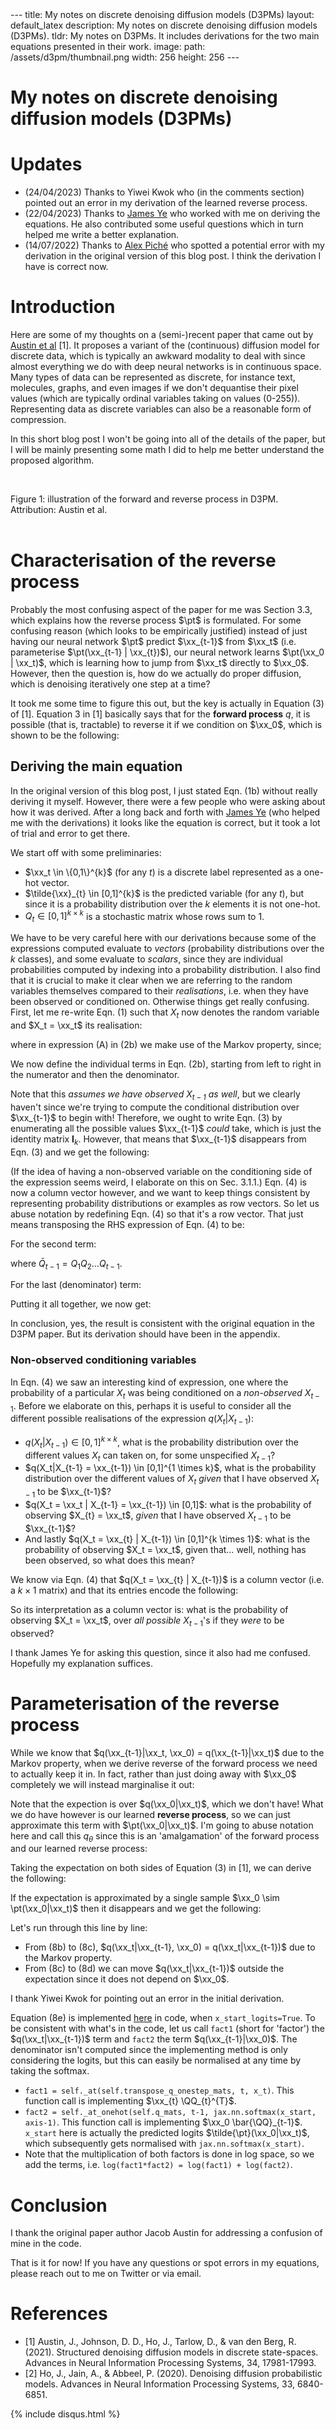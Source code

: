 #+OPTIONS: toc:nil
#+LATEX_HEADER: \newcommand{\xx}{\boldsymbol{x}}
#+LATEX_HEADER: \newcommand{\pt}{p_{\theta}}
#+LATEX_HEADER: \newcommand{\QQ}{\boldsymbol{Q}}

#+BEGIN_EXPORT html
---
title: My notes on discrete denoising diffusion models (D3PMs)
layout: default_latex
description: My notes on discrete denoising diffusion models (D3PMs).
tldr: My notes on D3PMs. It includes derivations for the two main equations presented in their work.
image: 
  path: /assets/d3pm/thumbnail.png
  width: 256
  height: 256
---

<h1>My notes on discrete denoising diffusion models (D3PMs)</h1>

<div hidden>
<!-- This should be consistent with LATEX_HEADER -->
$$\newcommand{\xx}{\boldsymbol{x}}$$
$$\newcommand{\pt}{p_{\theta}}$$
$$\newcommand{\QQ}{\boldsymbol{Q}}$$
</div>
#+END_EXPORT

#+TOC: headlines 2

* Updates

- (24/04/2023) Thanks to Yiwei Kwok who (in the comments section) pointed out an error in my derivation of the learned reverse process.
- (22/04/2023) Thanks to [[https://scholar.google.com/citations?hl=en&user=NnTZZ74AAAAJ][James Ye]] who worked with me on deriving the equations. He also contributed some useful questions which in turn helped me write a better explanation.
- (14/07/2022) Thanks to [[https://scholar.google.ca/citations?user=RJos_EEAAAAJ&hl=en][Alex Piché]] who spotted a potential error with my derivation in the original version of this blog post. I think the derivation I have is correct now.

* Introduction

Here are some of my thoughts on a (semi-)recent paper that came out by [[https://proceedings.neurips.cc/paper/2021/hash/958c530554f78bcd8e97125b70e6973d-Abstract.html][Austin et al]] [1]. It proposes a variant of the (continuous) diffusion model for discrete data, which is typically an awkward modality to deal with since almost everything we do with deep neural networks is in continuous space. Many types of data can be represented as discrete, for instance text, molecules, graphs, and even images if we don't dequantise their pixel values (which are typically ordinal variables taking on values (0-255)). Representing data as discrete variables can also be a reasonable form of compression.

In this short blog post I won't be going into all of the details of the paper, but I will be mainly presenting some math I did to help me better understand the proposed algorithm.

#+BEGIN_EXPORT html
<div id="images">
<br />
<figure>
<img class="figg" src="/assets/03/d3pms.png" alt="" /> 
</figure>
<figcaption>Figure 1: illustration of the forward and reverse process in D3PM. Attribution: Austin et al.</figcaption>
<br />
</div>
#+END_EXPORT

* Characterisation of the reverse process

Probably the most confusing aspect of the paper for me was Section 3.3, which explains how the reverse process $\pt$ is formulated. For some confusing reason (which looks to be empirically justified) instead of just having our neural network $\pt$ predict $\xx_{t-1}$ from $\xx_t$ (i.e. parameterise $\pt(\xx_{t-1} | \xx_{t})$), our neural network learns $\pt(\xx_0 | \xx_t)$, which is learning how to jump from $\xx_t$ directly to $\xx_0$. However, then the question is, how do we actually do proper diffusion, which is denoising iteratively one step at a time?

It took me some time to figure this out, but the key is actually in Equation (3) of [1]. Equation 3 in [1] basically says that for the **forward process** $q$, it is possible (that is, tractable) to reverse it if we condition on $\xx_0$, which is shown to be the following:

\begin{align}
q(\xx_{t-1}|\xx_t, \xx_0) & = \frac{q(\xx_t | \xx_{t-1}, \xx_0) q(\xx_{t-1}|\xx_0) }{q(\xx_t | \xx_0)} \tag{1} \\
& = \text{Cat}\Big( \xx_{t-1}; \boldsymbol{p} = \underbrace{\frac{\xx_t \QQ_t^{T} \odot \xx_0 \bar{\QQ}_{t-1}}{\xx_0 \bar{\QQ}_t \xx_{t}^{T}}}_{\text{is this correct?}} \Big) \tag{1b}
\end{align}


** Deriving the main equation

In the original version of this blog post, I just stated Eqn. (1b) without really deriving it myself. However, there were a few people who were asking about how it was derived. After a long back and forth with [[https://scholar.google.com/citations?user=NnTZZ74AAAAJ&hl=en&oi=ao][James Ye]] (who helped me with the derivations) it looks like the equation is correct, but it took a lot of trial and error to get there.

We start off with some preliminaries:
- $\xx_t \in \{0,1\}^{k}$ (for any $t$) is a discrete label represented as a one-hot vector.
- $\tilde{\xx}_{t} \in [0,1]^{k}$ is the predicted variable (for any $t$), but since it is a probability distribution over the $k$ elements it is not one-hot.
- $Q_t \in [0,1]^{k \times k}$ is a stochastic matrix whose rows sum to 1. 

We have to be very careful here with our derivations because some of the expressions computed evaluate to /vectors/ (probability distributions over the $k$ classes), and some evaluate to /scalars/, since they are individual probabilities computed by indexing into a probability distribution. I also find that it is crucial to make it clear when we are referring to the random variables themselves compared to their /realisations/, i.e. when they have been observed or conditioned on. Otherwise things get really confusing. First, let me re-write Eqn. (1) such that $X_t$ now denotes the random variable and $X_t = \xx_t$ its realisation:

\begin{align}
q(X_{t-1} | X_t = \xx_t, X_0 = \xx_0) & = \frac{q(X_t = \xx_t|X_{t-1}, X_0 = \xx_0)q(X_{t-1} | X_0 = \xx_0)}{q(X_t = \xx_{t} | X_0 = \xx_0)} \tag{2} \\
& = \frac{q(X_t = \xx_t|X_{t-1})q(X_{t-1} | X_0 = \xx_0)}{q(X_t = \xx_{t} | X_0 = \xx_0)} \tag{2b} \\
\end{align}

where in expression (A) in (2b) we make use of the Markov property, since;

\begin{align}
q(\xx_t|\xx_{t-1}, \xx_0) = q(\xx_t|\xx_{t-1}).
\end{align}

We now define the individual terms in Eqn. (2b), starting from left to right in the numerator and then the denominator.

\begin{align}
& \underbrace{q(X_t = \xx_t|X_{t-1} = \xx_{t-1})}_{1 \times 1} = \big[ \underbrace{\xx_{t-1}}_{1 \times k} \underbrace{Q_t}_{k \times k} \big] \underbrace{\xx_{t}^{T}}_{k \times 1} \tag{3}
\end{align}


Note that this /assumes we have observed $X_{t-1}$ as well/, but we clearly haven't since we're trying to compute the conditional distribution over $\xx_{t-1}$ to begin with! Therefore, we ought to write Eqn. (3) by enumerating all the possible values $\xx_{t-1}$ /could/ take, which is just the identity matrix $\mathbf{I}_{k}$. However, that means that $\xx_{t-1}$ disappears from Eqn. (3) and we get the following:

\begin{align}
& \underbrace{q(X_t = \xx_t|X_{t-1})}_{k \times 1} = \big[ \underbrace{\mathbf{I}_k}_{k \times k} \underbrace{Q_t}_{k \times k} \big] \underbrace{\xx_{t}^{T}}_{k \times 1} = Q_t \xx_{t}^{T} \tag{4}
\end{align}

(If the idea of having a non-observed variable on the conditioning side of the expression seems weird, I elaborate on this on Sec. 3.1.1.) Eqn. (4) is now a column vector however, and we want to keep things consistent by representing probability distributions or examples as row vectors. So let us abuse notation by redefining Eqn. (4) so that it's a row vector. That just means transposing the RHS expression of Eqn. (4) to be:

\begin{align}
& \underbrace{q(X_t = \xx_t|X_{t-1})}_{1 \times k} := [Q_t \xx_{t}^{T}]^{T} = \xx_{t} Q_{t}^{T} \tag{4b}
\end{align}


For the second term:

\begin{align}
\underbrace{q(X_{t-1} | X_0 = \xx_0)}_{1 \times k} = \underbrace{\xx_0}_{1 \times k} \underbrace{\bar{Q}_{t-1}}_{k \times k} \tag{5}
\end{align}

where $\bar{Q}_{t-1} = Q_{1}Q_{2} \dots Q_{t-1}$.


For the last (denominator) term:

\begin{align}
\underbrace{q(X_t = \xx_{t} | X_0 = \xx_0)}_{1 \times 1}  = \big[ \underbrace{\xx_0}_{1 \times k} \underbrace{\bar{Q}_{t}}_{k \times k} \big] \underbrace{\xx_t^{T}}_{k \times 1} \tag{6} 
\end{align}


Putting it all together, we now get:

\begin{align}
\therefore q(X_{t-1} | X_t = \xx_t, X_0 = \xx_0) = \text{Cat}\Big(\xx_{t-1}; \frac{ \underbrace{\xx_{t}Q_t^{T}}_{\text{vector}} \odot \underbrace{\xx_0 \bar{Q}_{t-1}}_{\text{vector}} }{ \underbrace{\xx_0 \bar{Q}_t \xx_t^T}_{\text{scalar}} } \Big). \ \ \ \square
\end{align}

In conclusion, yes, the result is consistent with the original equation in the D3PM paper. But its derivation should have been in the appendix.

*** *Non-observed conditioning variables*

In Eqn. (4) we saw an interesting kind of expression, one where the probability of a particular $X_t$ was being conditioned on a /non-observed/ $X_{t-1}$. Before we elaborate on this, perhaps it is useful to consider all the different possible realisations of the expression $q(X_t | X_{t-1})$:

- $q(X_{t} | X_{t-1}) \in [0,1]^{k \times k}$, what is the probability distribution over the different values $X_t$ can taken on, for some unspecified $X_{t-1}$?
- $q(X_t|X_{t-1} = \xx_{t-1}) \in [0,1]^{1 \times k}$, what is the probability distribution over the different values of $X_t$ /given/ that I have observed $X_{t-1}$ to be $\xx_{t-1}$?
- $q(X_t = \xx_t | X_{t-1} = \xx_{t-1}) \in [0,1]$: what is the probability of observing $X_{t} = \xx_t$, /given/ that I have observed $X_{t-1}$ to be $\xx_{t-1}$?
- And lastly $q(X_t = \xx_{t} | X_{t-1}) \in [0,1]^{k \times 1}$: what is the probability of observing $X_t = \xx_t$, given that... well, nothing has been observed, so what does this mean?

We know via Eqn. (4) that $q(X_t = \xx_{t} | X_{t-1})$ is a column vector (i.e. a $k \times 1$ matrix) and that its entries encode the following:


\begin{align}
\begin{bmatrix} 
q(X_t = \xx_{t} | X_{t-1} = [1, 0, \dots, 0]) \\ 
q(X_t = \xx_{t} | X_{t-1} = [0, 1, \dots, 0 ]) \\ 
\dots \\
q(X_t = \xx_{t} | X_{t-1} = [0, 0, \dots, 1 ]) \\ 
\end{bmatrix}
\end{align}


So its interpretation as a column vector is: what is the probability of observing $X_t = \xx_t$, over /all possible/ $X_{t-1}$'s if they /were/ to be observed?

I thank James Ye for asking this question, since it also had me confused. Hopefully my explanation suffices.

* Parameterisation of the reverse process

While we know that $q(\xx_{t-1}|\xx_t, \xx_0) = q(\xx_{t-1}|\xx_t)$ due to the Markov property, when we derive reverse of the forward process we need to actually keep it in. In fact, rather than just doing away with $\xx_0$ completely we will instead marginalise it out:

\begin{align}
q(\xx_{t-1}|\xx_{t}) & = \frac{\sum_{\xx_0} q(\xx_{t-1}, \xx_t, \xx_0)}{q(\xx_t)} \tag{7} \\
& = \frac{\sum_{\xx_0} q(\xx_{t-1} | \xx_t, \xx_0) q(\xx_0 | \xx_t) q(\xx_t) }{q(\xx_t)} \tag{7b} \\
& = \sum_{\xx_0} q(\xx_{t-1} | \xx_t, \xx_0) q(\xx_0 | \xx_t) \tag{7c} \\
& = \mathbb{E}_{q(\xx_0|\xx_t)} \ q(\xx_{t-1} | \xx_t, \xx_0) \tag{7d}
\end{align}

Note that the expection is over $q(\xx_0|\xx_t)$, which we don't have! What we do have however is our learned **reverse process**, so we can just approximate this term with $\pt(\xx_0|\xx_t)$. I'm going to abuse notation here and call this $q_{\theta}$ since this is an 'amalgamation' of the forward process and our learned reverse process:

\begin{align}
q(\xx_{t-1}|\xx_{t}) \approx \mathbb{E}_{\xx_0 \sim \pt(\xx_0|\xx_t)} \ q(\xx_{t-1} | \xx_{t}, \xx_0) = q_{\theta}(\xx_{t-1}|\xx_{t}). \tag{6}
\end{align}

Taking the expectation on both sides of Equation (3) in [1], we can derive the following:

\begin{align}
\mathbb{E}_{\pt(\xx_0|\xx_t)} \ q(\xx_{t-1}|\xx_t, \xx_0) & = q_{\theta}(\xx_{t-1}|\xx_t) \tag{8} \\
& = \mathbb{E}_{\pt(\xx_0|\xx_t)} \ \frac{q(\xx_t | \xx_{t-1}, \xx_0) q(\xx_{t-1}|\xx_0) }{q(\xx_t | \xx_0)} \tag{8b} \\
& = \mathbb{E}_{\pt(\xx_0|\xx_t)} \ \frac{q(\xx_t | \xx_{t-1}) q(\xx_{t-1}|\xx_0) }{q(\xx_t | \xx_0)} \tag{8c} \\
& = q(\xx_t | \xx_{t-1}) \ \mathbb{E}_{\pt(\xx_0|\xx_t)} \ \frac{q(\xx_{t-1}|\xx_0) }{q(\xx_t | \xx_0)} \tag{8d}.
\end{align}


If the expectation is approximated by a single sample $\xx_0 \sim \pt(\xx_0|\xx_t)$ then it disappears and we get the following:

\begin{align}
& \approx q(\xx_t|\xx_{t-1}) \frac{q(\xx_{t-1}|\xx_0)}{q(\xx_t|\xx_0)}. \tag{8e}
\end{align}

Let's run through this line by line:

- From (8b) to (8c), $q(\xx_t|\xx_{t-1}, \xx_0) = q(\xx_t|\xx_{t-1})$ due to the Markov property.
- From (8c) to (8d) we can move $q(\xx_t|\xx_{t-1})$ outside the expectation since it does not depend on $\xx_0$.

I thank Yiwei Kwok for pointing out an error in the initial derivation.

Equation (8e) is implemented [[https://github.com/google-research/google-research/blob/master/d3pm/images/diffusion_categorical.py#L399-L424][here]] in code, when =x_start_logits=True=. To be consistent with what's in the code, let us call =fact1= (short for 'factor') the $q(\xx_t|\xx_{t-1})$ term and =fact2= the term $q(\xx_{t-1}|\xx_0)$. The denominator isn't computed since the implementing method is only considering the logits, but this can easily be normalised at any time by taking the softmax.

- =fact1 = self._at(self.transpose_q_onestep_mats, t, x_t)=. This function call is implementing $\xx_{t} \QQ_{t}^{T}$.
- =fact2 = self._at_onehot(self.q_mats, t-1, jax.nn.softmax(x_start, axis-1)=.  This function call is implementing $\xx_0 \bar{\QQ}_{t-1}$. =x_start= here is actually the predicted logits $\tilde{\pt}(\xx_0|\xx_t)$, which subsequently gets normalised with =jax.nn.softmax(x_start)=.
- Note that the multiplication of both factors is done in log space, so we add the terms, i.e. =log(fact1*fact2) = log(fact1) + log(fact2)=.

* Conclusion

I thank the original paper author Jacob Austin for addressing a confusion of mine in the code.

That is it for now! If you have any questions or spot errors in my equations, please reach out to me on Twitter or via email.


* References

- [1] Austin, J., Johnson, D. D., Ho, J., Tarlow, D., & van den Berg, R. (2021). Structured denoising diffusion models in discrete state-spaces. Advances in Neural Information Processing Systems, 34, 17981-17993.
- [2] Ho, J., Jain, A., & Abbeel, P. (2020). Denoising diffusion probabilistic models. Advances in Neural Information Processing Systems, 33, 6840-6851.

{% include disqus.html %}

